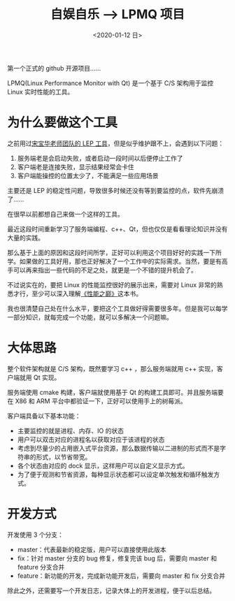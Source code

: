 #+TITLE: 自娱自乐 --> LPMQ 项目
#+DATE:  <2020-01-12 日> 
#+TAGS: toy
#+LAYOUT: post 
#+CATEGORIES: my world, 自娱自乐, LPMQ
#+NAMA: <myworld_enjoy_LPMQ_start.org>
#+OPTIONS: ^:nil 
#+OPTIONS: ^:{}

第一个正式的 github 开源项目……

LPMQ(Linux Performance Monitor with Qt) 是一个基于 C/S 架构用于监控 Linux 实时性能的工具。
#+BEGIN_HTML
<!--more-->
#+END_HTML
* 为什么要做这个工具
之前用过[[http://kcmetercec.top/2018/02/10/linux_debug_usage_LEP_tutorial/][宋宝华老师团队的 LEP 工具]]，但是似乎维护跟不上，会遇到以下问题：
1. 服务端老是会启动失败，或者启动一段时间以后便停止工作了
2. 客户端老是连接失败，显示结果经常会卡住
3. 客户端能操控的位置太少了，不能满足一些应用场景

主要还是 LEP 的稳定性问题，导致很多时候还没有等到要监控的点，软件先崩溃了……

在很早以前都想自己来做一个这样的工具。

最近这段时间重新学习了服务端编程、c++、Qt，但也仅仅是看看理论知识并没有大量的实践。

那么基于上面的原因和这段时间所学，正好可以利用这个项目好好的实践一下所学。如果做的工具好用，那也正好解决了一个工作中的实际需求。当然，要是有高手可以再来指出一些代码的不足之处，就更是一个不错的提升机会了。

不过说实在的，要把 Linux 的性能监控很好的展示出来，需要对 Linux 非常的熟悉才行，至少可以深入理解[[https://book.douban.com/subject/26586598/][《性能之巅》]]这本书。

我也很清楚自己处在什么水平，要把这个工具做好得需要很多年。但是我可以每学一部分知识，就每完成一个功能，就可以多解决一个问题嘛。
* 大体思路
整个软件架构就是 C/S 架构，既然要学习 c++ ，那么服务端就用 c++ 实现，客户端就用 Qt 实现。

服务端使用 cmake 构建，客户端就使用基于 Qt 的构建工具即可。并且服务端要在 X86 和 ARM 平台中都验证一下，正好可以使用手上的树莓派。

客户端具备以下基本功能：
- 主要监控的就是进程、内存、IO 的状态
- 用户可以双击对应的进程名以获取对应于该进程的状态
- 考虑到尽量少的占用嵌入式平台资源，那么数据传输以二进制的形式而不是字符串的形式，以节省带宽。
- 各个状态由对应的 dock 显示，这样用户可以自定义显示方式。
- 为了便于观测和节省资源，每种显示状态都可以设定单次触发和循环触发方式。
* 开发方式
开发使用 3 个分支：
- master：代表最新的稳定版，用户可以直接使用此版本
- fix：针对 master 分支的 bug 修复，修复完该 bug 后，需要向 master 和 feature 分支合并
- feature：新功能的开发，完成新功能开发后，需要向 master 和 fix 分支合并

除此之外，还需要写一个开发日志，记录大体上的开发进程，便于以后总结。






